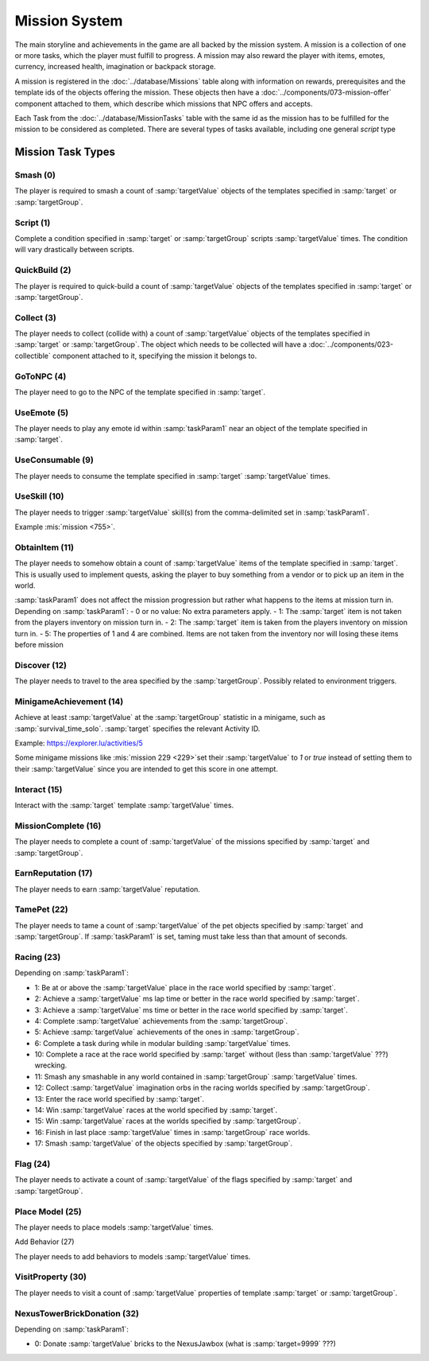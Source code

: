 Mission System
==============

The main storyline and achievements in the game are all backed by the mission system. A mission
is a collection of one or more tasks, which the player must fulfill to progress. A mission may
also reward the player with items, emotes, currency, increased health, imagination or backpack
storage.

A mission is registered in the :doc:`../database/Missions` table along with information on rewards,
prerequisites and the template ids of the objects offering the mission. These objects then have
a :doc:`../components/073-mission-offer` component attached to them, which describe which missions
that NPC offers and accepts.

Each Task from the :doc:`../database/MissionTasks` table with the same id as the mission has to
be fulfilled for the mission to be considered as completed. There are several types of tasks
available, including one general `script` type


Mission Task Types
------------------

Smash (0)
^^^^^^^^^

The player is required to smash a count of :samp:`targetValue` objects of the templates specified
in :samp:`target` or :samp:`targetGroup`.

Script (1)
^^^^^^^^^^

Complete a condition specified in :samp:`target` or :samp:`targetGroup` scripts :samp:`targetValue` times.
The condition will vary drastically between scripts.

QuickBuild (2)
^^^^^^^^^^^^^^

The player is required to quick-build a count of :samp:`targetValue` objects of the templates specified
in :samp:`target` or :samp:`targetGroup`.

Collect (3)
^^^^^^^^^^^

The player needs to collect (collide with) a count of :samp:`targetValue` objects of the templates specified
in :samp:`target` or :samp:`targetGroup`. The object which needs to be collected will have a
:doc:`../components/023-collectible` component attached to it, specifying the mission it belongs to.

GoToNPC (4)
^^^^^^^^^^^

The player need to go to the NPC of the template specified in :samp:`target`.

UseEmote (5)
^^^^^^^^^^^^

The player needs to play any emote id within :samp:`taskParam1` near an object of the template specified in
:samp:`target`.

UseConsumable (9)
^^^^^^^^^^^^^^^^^

The player needs to consume the template specified in :samp:`target` :samp:`targetValue` times.

UseSkill (10)
^^^^^^^^^^^^^

The player needs to trigger :samp:`targetValue` skill(s) from the comma-delimited set in :samp:`taskParam1`.

Example :mis:`mission <755>`.

ObtainItem (11)
^^^^^^^^^^^^^^^

The player needs to somehow obtain a count of :samp:`targetValue` items of the template specified in :samp:`target`.
This is usually used to implement quests, asking the player to buy something from a vendor or to pick up an item in the world.

:samp:`taskParam1` does not affect the mission progression but rather what happens to
the items at mission turn in.  Depending on :samp:`taskParam1`:
- 0 or no value: No extra parameters apply.
- 1: The :samp:`target` item is not taken from the players inventory on mission turn in.
- 2: The :samp:`target` item is taken from the players inventory on mission turn in.
- 5: The properties of 1 and 4 are combined.  Items are not taken from the inventory nor will losing these items before mission


Discover (12)
^^^^^^^^^^^^^

The player needs to travel to the area specified by the :samp:`targetGroup`. Possibly related to environment triggers.

MinigameAchievement (14)
^^^^^^^^^^^^^^^^^^^^^^^^

Achieve at least :samp:`targetValue` at the :samp:`targetGroup` statistic in a minigame, such as :samp:`survival_time_solo`.
:samp:`target` specifies the relevant Activity ID.

Example: https://explorer.lu/activities/5

Some minigame missions like :mis:`mission 229 <229>`set their :samp:`targetValue` to `1` or `true`
instead of setting them to their :samp:`targetValue` since you are intended to get this score in one attempt.

Interact (15)
^^^^^^^^^^^^^
Interact with the :samp:`target` template :samp:`targetValue` times.

MissionComplete (16)
^^^^^^^^^^^^^^^^^^^^

The player needs to complete a count of :samp:`targetValue` of the missions specified by
:samp:`target` and :samp:`targetGroup`.

EarnReputation (17)
^^^^^^^^^^^^^^^^^^^

The player needs to earn :samp:`targetValue` reputation.

TamePet (22)
^^^^^^^^^^^^

The player needs to tame a count of :samp:`targetValue` of the pet objects specified by
:samp:`target` and :samp:`targetGroup`. If :samp:`taskParam1` is set, taming must take less
than that amount of seconds.

Racing (23)
^^^^^^^^^^^

Depending on :samp:`taskParam1`:

- 1: Be at or above the :samp:`targetValue` place in the race world specified by :samp:`target`.
- 2: Achieve a :samp:`targetValue` ms lap time or better in the race world specified by :samp:`target`.
- 3: Achieve a :samp:`targetValue` ms time or better in the race world specified by :samp:`target`.
- 4: Complete :samp:`targetValue` achievements from the :samp:`targetGroup`.
- 5: Achieve :samp:`targetValue` achievements of the ones in :samp:`targetGroup`.
- 6: Complete a task during while in modular building :samp:`targetValue` times.
- 10: Complete a race at the race world specified by :samp:`target` without (less than :samp:`targetValue` ???) wrecking.
- 11: Smash any smashable in any world contained in :samp:`targetGroup` :samp:`targetValue` times.
- 12: Collect :samp:`targetValue` imagination orbs in the racing worlds specified by :samp:`targetGroup`.
- 13: Enter the race world specified by :samp:`target`.
- 14: Win :samp:`targetValue` races at the world specified by :samp:`target`.
- 15: Win :samp:`targetValue` races at the worlds specified by :samp:`targetGroup`.
- 16: Finish in last place :samp:`targetValue` times in :samp:`targetGroup` race worlds.
- 17: Smash :samp:`targetValue` of the objects specified by :samp:`targetGroup`.

Flag (24)
^^^^^^^^^

The player needs to activate a count of :samp:`targetValue` of the flags specified by
:samp:`target` and :samp:`targetGroup`.

Place Model (25)
^^^^^^^^^^^^^^^^

The player needs to place models :samp:`targetValue` times.

Add Behavior (27)

The player needs to add behaviors to models :samp:`targetValue` times.

VisitProperty (30)
^^^^^^^^^^^^^^^^^^

The player needs to visit a count of :samp:`targetValue` properties of template
:samp:`target` or :samp:`targetGroup`.

NexusTowerBrickDonation (32)
^^^^^^^^^^^^^^^^^^^^^^^^^^^^

Depending on :samp:`taskParam1`:

- 0: Donate :samp:`targetValue` bricks to the NexusJawbox (what is :samp:`target=9999` ???)
